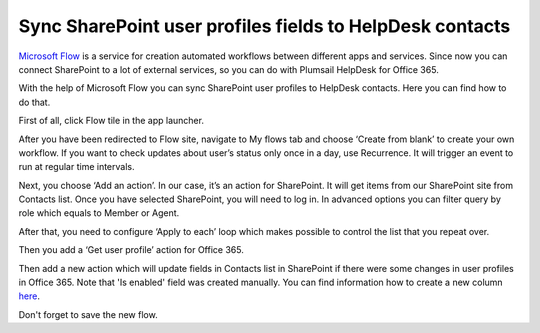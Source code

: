 Sync SharePoint user profiles fields to HelpDesk contacts 
#########################################################

`Microsoft Flow`_ is a service for creation automated workflows between different apps and services. Since now you can connect SharePoint to a lot of external services, so you can do with Plumsail HelpDesk for Office 365.

With the help of Microsoft Flow you can sync SharePoint user profiles to HelpDesk contacts. Here you can find how to do that.

First of all, click Flow tile in the app launcher.

|SuiteBar|

After you have been redirected to Flow site, navigate to My flows tab and choose ‘Create from blank’ to create your own workflow. If you want to check updates about user’s status only once in a day, use Recurrence. It will trigger an event to run at regular time intervals.

|Recurrence|

Next, you choose ‘Add an action’. In our case, it’s an action for SharePoint. It will get items from our SharePoint site from Contacts list. Once you have selected SharePoint, you will need to log in. In advanced options you can filter query by role which equals to Member or Agent.

|GetItems|

After that, you need to configure ‘Apply to each’ loop which makes possible to control the list that you repeat over.

|Loop|

Then you add a ‘Get user profile’ action for Office 365.

|GetUser|

Then add a new action which will update fields in Contacts list in SharePoint if there were some changes in user profiles in Office 365. Note that 'Is enabled' field was created manually. You can find information how to create a new column `here`_.

|Update|

Don't forget to save the new flow.

.. |SuiteBar| image:: ../_static/img/flow-button.png
   :alt: Office 365 suite bar
.. |Recurrence| image:: ../_static/img/recurrence-flow.png
   :alt: Recurrence action
.. |GetItems| image:: ../_static/img/get-items-with-filter.png
   :alt: Get items
.. |Loop| image:: ../_static/img/apply-to-each.png
   :alt: Loop action
.. |GetUser| image:: ../_static/img/get-user-profile-office.png
   :alt: Get user profiles
.. |Update| image:: ../_static/img/update-items-in-contacts.png
   :alt: Update items


.. _Microsoft Flow: https://flow.microsoft.com/en-us/
.. _here: https://plumsail.com/blog/2016/07/quick-tip-how-to-add-a-new-column-to-tickets-list-and-form-in-sharepoint-help-desk/